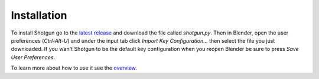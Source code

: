 ============
Installation
============

To install Shotgun go to the `latest release <https://github.com/wisaac407/shotgun/releases/latest>`_ and download the file called `shotgun.py`.
Then in Blender, open the user preferences (`Ctrl-Alt-U`) and under the input tab click `Import Key Configuration...` then select the file you just downloaded.
If you wan't Shotgun to be the default key configuration when you reopen Blender be sure to press `Save User Preferences`.

To learn more about how to use it see the `overview <overview.html>`_.


